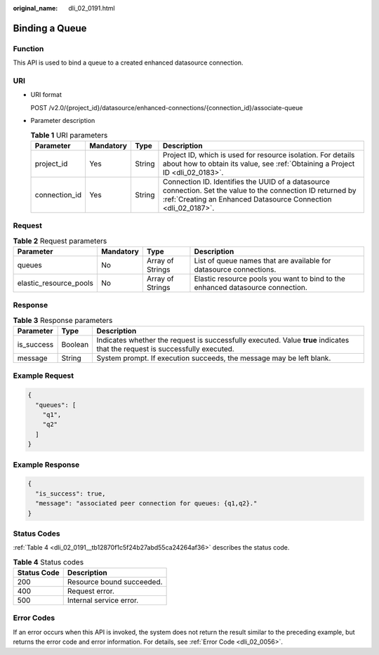 :original_name: dli_02_0191.html

.. _dli_02_0191:

Binding a Queue
===============

Function
--------

This API is used to bind a queue to a created enhanced datasource connection.

URI
---

-  URI format

   POST /v2.0/{project_id}/datasource/enhanced-connections/{connection_id}/associate-queue

-  Parameter description

   .. table:: **Table 1** URI parameters

      +---------------+-----------+--------+--------------------------------------------------------------------------------------------------------------------------------------------------------------------------------+
      | Parameter     | Mandatory | Type   | Description                                                                                                                                                                    |
      +===============+===========+========+================================================================================================================================================================================+
      | project_id    | Yes       | String | Project ID, which is used for resource isolation. For details about how to obtain its value, see :ref:`Obtaining a Project ID <dli_02_0183>`.                                  |
      +---------------+-----------+--------+--------------------------------------------------------------------------------------------------------------------------------------------------------------------------------+
      | connection_id | Yes       | String | Connection ID. Identifies the UUID of a datasource connection. Set the value to the connection ID returned by :ref:`Creating an Enhanced Datasource Connection <dli_02_0187>`. |
      +---------------+-----------+--------+--------------------------------------------------------------------------------------------------------------------------------------------------------------------------------+

Request
-------

.. table:: **Table 2** Request parameters

   +------------------------+-----------+------------------+--------------------------------------------------------------------------------+
   | Parameter              | Mandatory | Type             | Description                                                                    |
   +========================+===========+==================+================================================================================+
   | queues                 | No        | Array of Strings | List of queue names that are available for datasource connections.             |
   +------------------------+-----------+------------------+--------------------------------------------------------------------------------+
   | elastic_resource_pools | No        | Array of Strings | Elastic resource pools you want to bind to the enhanced datasource connection. |
   +------------------------+-----------+------------------+--------------------------------------------------------------------------------+

Response
--------

.. table:: **Table 3** Response parameters

   +------------+---------+-----------------------------------------------------------------------------------------------------------------------------+
   | Parameter  | Type    | Description                                                                                                                 |
   +============+=========+=============================================================================================================================+
   | is_success | Boolean | Indicates whether the request is successfully executed. Value **true** indicates that the request is successfully executed. |
   +------------+---------+-----------------------------------------------------------------------------------------------------------------------------+
   | message    | String  | System prompt. If execution succeeds, the message may be left blank.                                                        |
   +------------+---------+-----------------------------------------------------------------------------------------------------------------------------+

Example Request
---------------

.. code-block::

   {
     "queues": [
       "q1",
       "q2"
     ]
   }

Example Response
----------------

.. code-block::

   {
     "is_success": true,
     "message": "associated peer connection for queues: {q1,q2}."
   }

Status Codes
------------

:ref:`Table 4 <dli_02_0191__tb12870f1c5f24b27abd55ca24264af36>` describes the status code.

.. _dli_02_0191__tb12870f1c5f24b27abd55ca24264af36:

.. table:: **Table 4** Status codes

   =========== =========================
   Status Code Description
   =========== =========================
   200         Resource bound succeeded.
   400         Request error.
   500         Internal service error.
   =========== =========================

Error Codes
-----------

If an error occurs when this API is invoked, the system does not return the result similar to the preceding example, but returns the error code and error information. For details, see :ref:`Error Code <dli_02_0056>`.
